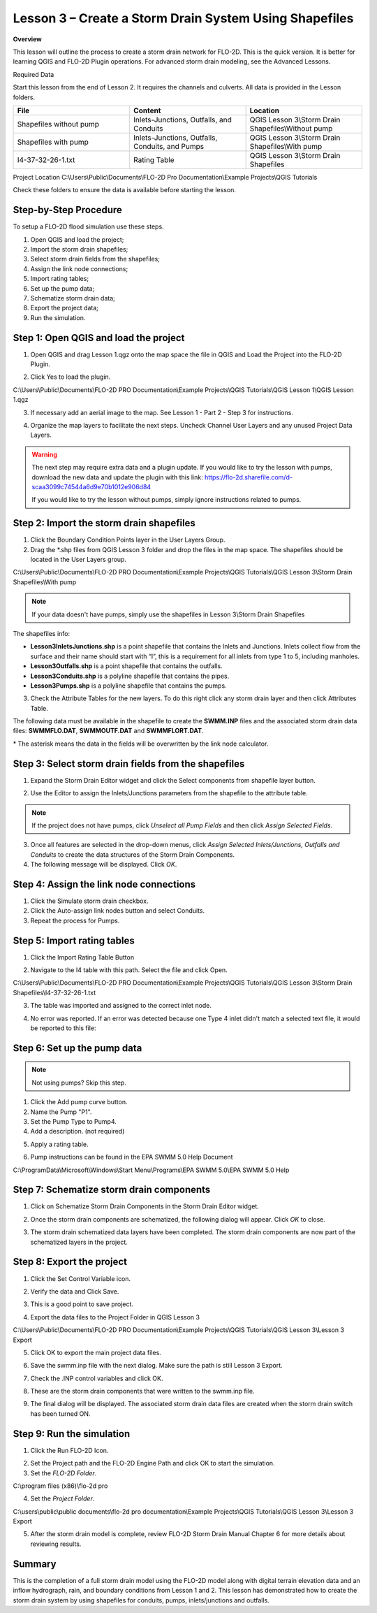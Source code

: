 Lesson 3 – Create a Storm Drain System Using Shapefiles
=======================================================

**Overview**


This lesson will outline the process to create a storm drain network for FLO-2D.  This is the quick version.  It is
better for learning QGIS and FLO-2D Plugin operations.  For advanced storm drain modeling, see the Advanced Lessons.

.. youtube:: SArfBrC0U9A

Required Data

Start this lesson from the end of Lesson 2.
It requires the channels and culverts.
All data is provided in the Lesson folders.

.. list-table::
   :widths: 33 33 33
   :header-rows: 0


   * - **File**
     - **Content**
     - **Location**

   * - Shapefiles without pump
     - Inlets-Junctions, Outfalls, and Conduits
     - QGIS Lesson 3\\Storm Drain Shapefiles\\Without pump

   * - Shapefiles with pump
     - Inlets-Junctions, Outfalls, Conduits, and Pumps
     - QGIS Lesson 3\\Storm Drain Shapefiles\\With pump

   * - I4-37-32-26-1.txt
     - Rating Table
     - QGIS Lesson 3\\Storm Drain Shapefiles



Project Location C:\\Users\\Public\\Documents\\FLO-2D Pro Documentation\\Example Projects\\QGIS Tutorials

Check these folders to ensure the data is available before starting the lesson.

Step-by-Step Procedure
______________________

To setup a FLO-2D flood simulation use these steps.

1. Open QGIS and load the project;

2. Import the storm drain shapefiles;

3. Select storm drain fields from the shapefiles;

4. Assign the link node connections;

5. Import rating tables;

6. Set up the pump data;

7. Schematize storm drain data;

8. Export the project data;

9. Run the simulation.

Step 1: Open QGIS and load the project
______________________________________

.. image:: ../img/Workshop/Worksh002.png


1. Open QGIS and drag Lesson 1.qgz onto the map space the file in QGIS and Load the Project into the FLO-2D Plugin.

.. image:: ../img/Workshop/Worksh028.png


2. Click Yes to load the plugin.

.. image:: ../img/Workshop/Worksh029.png


C:\\Users\\Public\\Documents\\FLO-2D PRO Documentation\\Example Projects\\QGIS Tutorials\\QGIS Lesson 1\\QGIS Lesson 1.qgz

3. If necessary add an aerial image to the map.  See Lesson 1 - Part 2 - Step 3 for instructions.

.. image:: ../img/Workshop/Worksh056.png


4. Organize the map layers to facilitate the next steps.  Uncheck Channel User Layers and any unused Project Data Layers.

.. image:: ../img/Workshop/Worksh189.png


.. warning:: The next step may require extra data and a plugin update.  If you would like to try the lesson with pumps,
             download the new data and update the plugin with this link:
             https://flo-2d.sharefile.com/d-scaa3099c74544a6d9e70b1012e906d84

             If you would like to try the lesson without pumps, simply ignore instructions related to pumps.

Step 2: Import the storm drain shapefiles
__________________________________________

1. Click the Boundary Condition Points layer in the User Layers Group.

2. Drag the \*.shp files from QGIS Lesson 3 folder and drop the files in the map space.
   The shapefiles should be located in the User Layers group.

C:\\Users\\Public\\Documents\\FLO-2D PRO Documentation\\Example Projects\\QGIS Tutorials\\QGIS Lesson 3\\Storm Drain Shapefiles\\With pump

.. note:: If your data doesn't have pumps, simply use the shapefiles in Lesson 3\\Storm Drain Shapefiles

.. image:: ../img/Workshop/Worksh093.png


The shapefiles info:

-  **Lesson3InletsJunctions.shp** is a point shapefile that contains the Inlets and Junctions.
   Inlets collect flow from the surface and their name should start with “I”, this is a requirement for all inlets from
   type 1 to 5, including manholes.

-  **Lesson3Outfalls.shp** is a point shapefile that contains the outfalls.

-  **Lesson3Conduits.shp** is a polyline shapefile that contains the pipes.

-  **Lesson3Pumps.shp** is a polyline shapefile that contains the pumps.

3. Check the Attribute Tables for the new layers.
   To do this right click any storm drain layer and then click Attributes Table.

.. image:: ../img/Workshop/Worksh094.png


The following data must be available in the shapefile to create the **SWMM.INP** files and the associated storm drain
data files: **SWMMFLO.DAT**, **SWMMOUTF.DAT** and **SWMMFLORT.DAT**.

\* The asterisk means the data in the fields will be overwritten by the link node calculator.

.. image:: ../img/Advanced-Workshop/conduits.png


.. image:: ../img/Advanced-Workshop/inlets.png


.. image:: ../img/Advanced-Workshop/outfalls.png


.. image:: ../img/Advanced-Workshop/pumps.png


Step 3: Select storm drain fields from the shapefiles
_____________________________________________________

1. Expand the Storm Drain Editor widget and click the Select components from shapefile layer button.

.. image:: ../img/Workshop/Worksh095.png


2. Use the Editor to assign the Inlets/Junctions parameters from the shapefile to the attribute table.

.. image:: ../img/Workshop/Worksh096.png


.. image:: ../img/Workshop/Worksh097.png


.. image:: ../img/Workshop/Worksh098.png


.. note:: If the project does not have pumps, click *Unselect all Pump Fields* and then click *Assign Selected Fields*.


.. image:: ../img/Workshop/Worksh098a.png


3. Once all features are selected in the drop-down menus, click *Assign Selected Inlets/Junctions, Outfalls and
   Conduits* to create the data structures of the Storm Drain Components.

4. The following message will be displayed.
   Click *OK*.

.. image:: ../img/Workshop/Worksh099.png


Step 4: Assign the link node connections
_________________________________________

1. Click the Simulate storm drain checkbox.

2. Click the Auto-assign link nodes button and select Conduits.

3. Repeat the process for Pumps.

.. image:: ../img/Workshop/Worksh100.png

.. image:: ../img/Workshop/Worksh100a.png


Step 5: Import rating tables
____________________________

1. Click the Import Rating Table Button

.. image:: ../img/Workshop/Worksh101.png


2. Navigate to the I4 table with this path.
   Select the file and click Open.

C:\\Users\\Public\\Documents\\FLO-2D PRO Documentation\\Example Projects\\QGIS Tutorials\\QGIS Lesson 3\\Storm Drain Shapefiles\\I4-37-32-26-1.txt

3. The table was imported and assigned to the correct inlet node.

.. image:: ../img/Workshop/Worksh103.png


4. No error was reported.  If an error was detected because one Type 4 inlet didn't match a selected text file, it
   would be reported to this file:

.. image:: ../img/Workshop/Worksh103a.png


Step 6: Set up the pump data
____________________________

.. note:: Not using pumps? Skip this step.


1. Click the Add pump curve button.

2. Name the Pump "P1".

3. Set the Pump Type to Pump4.

4. Add a description. (not required)

.. image:: ../img/Workshop/Worksh101a.png


5. Apply a rating table.

.. image:: ../img/Workshop/Worksh101b.png


6. Pump instructions can be found in the EPA SWMM 5.0 Help Document

.. image:: ../img/Workshop/Worksh101c.png


C:\\ProgramData\\Microsoft\\Windows\\Start Menu\\Programs\\EPA SWMM 5.0\\EPA SWMM 5.0 Help

Step 7: Schematize storm drain components
_________________________________________

1. Click on Schematize Storm Drain Components in the Storm Drain Editor widget.

.. image:: ../img/Workshop/Worksh104.png


2. Once the storm drain components are schematized, the following dialog will appear.
   Click *OK* to close.

.. image:: ../img/Workshop/Worksh105.png


3. The storm drain schematized data layers have been completed.  The storm drain components are now part of the
   schematized layers in the project.

.. image:: ../img/Workshop/Worksh106.png


Step 8: Export the project
__________________________

1. Click the Set Control Variable icon.


.. image:: ../img/Workshop/Worksh017.png


2. Verify the data and Click Save.

.. image:: ../img/Workshop/Worksh111.png


3. This is a good point to save project.

.. image:: ../img/Workshop/Worksh083.png


4. Export the data files to the Project Folder in QGIS Lesson 3

.. image:: ../img/Workshop/Worksh021.png


C:\\Users\\Public\\Documents\\FLO-2D PRO Documentation\\Example Projects\\QGIS Tutorials\\QGIS Lesson 3\\Lesson 3 Export

5. Click OK to export the main project data files.

.. image:: ../img/Workshop/Worksh021b.png


6. Save the swmm.inp file with the next dialog.  Make sure the path is still Lesson 3 Export.

.. image:: ../img/Workshop/Worksh021c.png


7. Check the .INP control variables and click OK.

.. image:: ../img/Workshop/Worksh021d.png


8. These are the storm drain components that were written to the swmm.inp file.

.. image:: ../img/Workshop/Worksh021e.png


9. The final dialog will be displayed.  The associated storm drain data files are created when the storm drain switch
   has been turned ON.

.. image:: ../img/Workshop/Worksh021f.png


Step 9: Run the simulation
____________________________

1. Click the Run FLO-2D Icon.

.. image:: ../img/Workshop/Worksh0052.png


2. Set the Project path and the FLO-2D Engine Path and click OK to start the simulation.

3. Set the *FLO-2D Folder*.

C:\\program files (x86)\\flo-2d pro

4. Set the *Project Folder*.

C:\\users\\public\\public documents\\flo-2d pro documentation\\Example Projects\\QGIS Tutorials\\QGIS Lesson 3\\Lesson 3 Export

.. image:: ../img/Workshop/Worksh113.png


5. After the storm drain model is complete, review FLO-2D Storm Drain Manual Chapter 6 for more details about reviewing
   results.

Summary
_______

This is the completion of a full storm drain model using the FLO-2D model along with digital terrain elevation data and
an inflow hydrograph, rain, and boundary conditions from Lesson 1 and 2.  This lesson has demonstrated how to create the
storm drain system by using shapefiles for conduits, pumps, inlets/junctions and outfalls.